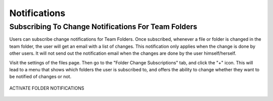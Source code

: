 ###############
Notifications
###############

Subscribing To Change Notifications For Team Folders
======================================================

Users can subscribe change notifications for Team Folders. Once subscribed, whenever a file or folder is changed in the team folder, the user will
get an email with a list of changes. This notification only applies when the change is done by other users. It will not send out the notification
email when the changes are done by the user himself/herself.

Visit the settings of the files page. Then go to the "Folder Change Subscriptions" tab, and click the "+" icon. This will lead to a menu that shows which folders the user is subscribed to, and offers the ability to change whether they want to be notified of changes or not.

.. figure:: _static/image_s16_1_1.png
    :align: center

    ACTIVATE FOLDER NOTIFICATIONS


